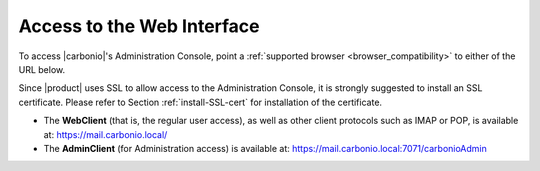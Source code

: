 .. _web-access:

Access to the Web Interface
---------------------------

To access |carbonio|\'s Administration Console, point a
:ref:`supported browser <browser_compatibility>` to either of the URL
below.

Since |product| uses SSL to allow access to the Administration
Console, it is strongly suggested to install an SSL
certificate. Please refer to Section :ref:`install-SSL-cert` for
installation of the certificate.

* The **WebClient** (that is, the regular user access), as well as
  other client protocols such as IMAP or POP, is available at:
  https://mail.carbonio.local/
* The **AdminClient** (for Administration access) is available at:
  https://mail.carbonio.local:7071/carbonioAdmin
